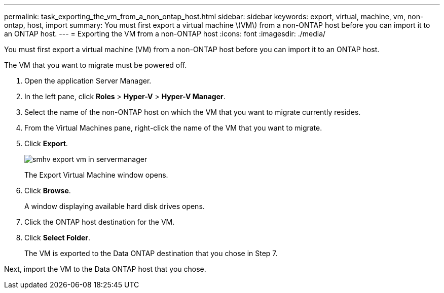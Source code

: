 ---
permalink: task_exporting_the_vm_from_a_non_ontap_host.html
sidebar: sidebar
keywords: export, virtual, machine, vm, non-ontap, host, import
summary: You must first export a virtual machine \(VM\) from a non-ONTAP host before you can import it to an ONTAP host.
---
= Exporting the VM from a non-ONTAP host
:icons: font
:imagesdir: ./media/

[.lead]
You must first export a virtual machine (VM) from a non-ONTAP host before you can import it to an ONTAP host.

The VM that you want to migrate must be powered off.

. Open the application Server Manager.
. In the left pane, click *Roles* > *Hyper-V* > *Hyper-V Manager*.
. Select the name of the non-ONTAP host on which the VM that you want to migrate currently resides.
. From the Virtual Machines pane, right-click the name of the VM that you want to migrate.
. Click *Export*.
+
image::../media/smhv_export_vm_in_servermanager.gif[]
+
The Export Virtual Machine window opens.

. Click *Browse*.
+
A window displaying available hard disk drives opens.

. Click the ONTAP host destination for the VM.
. Click *Select Folder*.
+
The VM is exported to the Data ONTAP destination that you chose in Step 7.

Next, import the VM to the Data ONTAP host that you chose.
